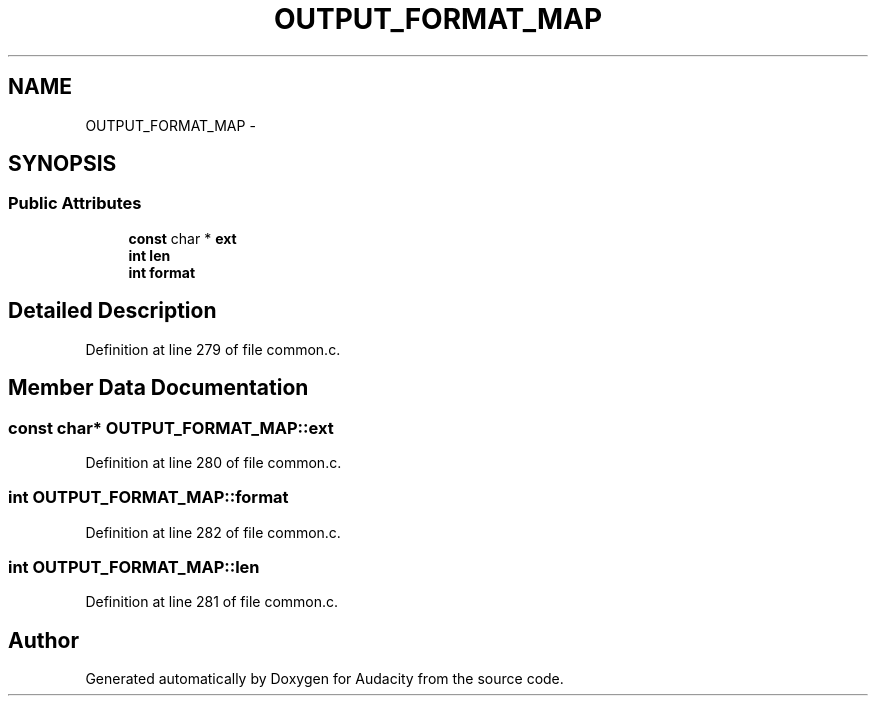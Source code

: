 .TH "OUTPUT_FORMAT_MAP" 3 "Thu Apr 28 2016" "Audacity" \" -*- nroff -*-
.ad l
.nh
.SH NAME
OUTPUT_FORMAT_MAP \- 
.SH SYNOPSIS
.br
.PP
.SS "Public Attributes"

.in +1c
.ti -1c
.RI "\fBconst\fP char * \fBext\fP"
.br
.ti -1c
.RI "\fBint\fP \fBlen\fP"
.br
.ti -1c
.RI "\fBint\fP \fBformat\fP"
.br
.in -1c
.SH "Detailed Description"
.PP 
Definition at line 279 of file common\&.c\&.
.SH "Member Data Documentation"
.PP 
.SS "\fBconst\fP char* OUTPUT_FORMAT_MAP::ext"

.PP
Definition at line 280 of file common\&.c\&.
.SS "\fBint\fP OUTPUT_FORMAT_MAP::format"

.PP
Definition at line 282 of file common\&.c\&.
.SS "\fBint\fP OUTPUT_FORMAT_MAP::len"

.PP
Definition at line 281 of file common\&.c\&.

.SH "Author"
.PP 
Generated automatically by Doxygen for Audacity from the source code\&.

